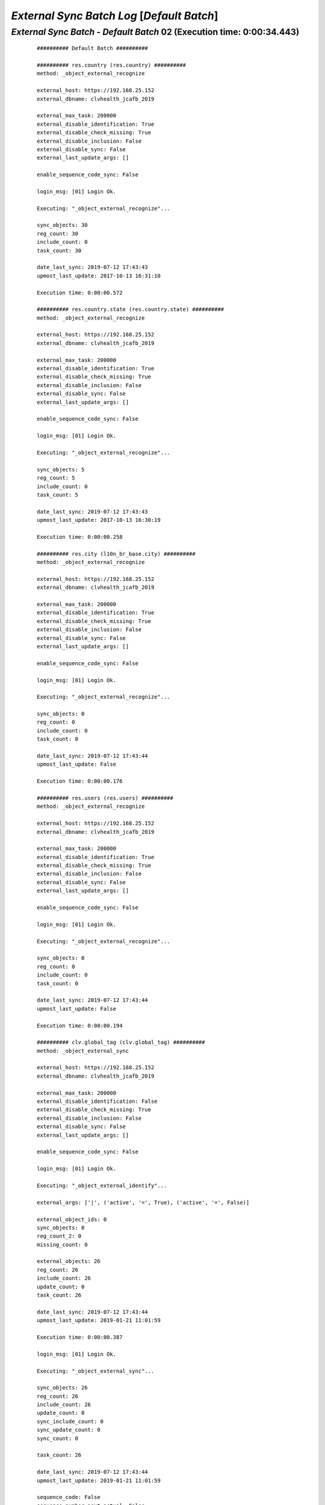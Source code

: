 .. raw:: html

    <style> .red {color:red} </style>
    <style> .bi {font-weight: bold; font-style: italic} </style>

.. role:: red
.. role:: bi

===========================================
*External Sync Batch Log* [*Default Batch*]
===========================================

.. _External Sync Batch - Default Batch - 20190712a:

*External Sync Batch* - *Default Batch* 02 (Execution time: 0:00:34.443)
------------------------------------------------------------------------

    ::

        ########## Default Batch ##########

        ########## res.country (res.country) ##########
        method: _object_external_recognize

        external_host: https://192.168.25.152
        external_dbname: clvhealth_jcafb_2019

        external_max_task: 200000
        external_disable_identification: True
        external_disable_check_missing: True
        external_disable_inclusion: False
        external_disable_sync: False
        external_last_update_args: []

        enable_sequence_code_sync: False

        login_msg: [01] Login Ok.

        Executing: "_object_external_recognize"...

        sync_objects: 30
        reg_count: 30
        include_count: 0
        task_count: 30

        date_last_sync: 2019-07-12 17:43:43
        upmost_last_update: 2017-10-13 16:31:10

        Execution time: 0:00:00.572

        ########## res.country.state (res.country.state) ##########
        method: _object_external_recognize

        external_host: https://192.168.25.152
        external_dbname: clvhealth_jcafb_2019

        external_max_task: 200000
        external_disable_identification: True
        external_disable_check_missing: True
        external_disable_inclusion: False
        external_disable_sync: False
        external_last_update_args: []

        enable_sequence_code_sync: False

        login_msg: [01] Login Ok.

        Executing: "_object_external_recognize"...

        sync_objects: 5
        reg_count: 5
        include_count: 0
        task_count: 5

        date_last_sync: 2019-07-12 17:43:43
        upmost_last_update: 2017-10-13 16:30:19

        Execution time: 0:00:00.258

        ########## res.city (l10n_br_base.city) ##########
        method: _object_external_recognize

        external_host: https://192.168.25.152
        external_dbname: clvhealth_jcafb_2019

        external_max_task: 200000
        external_disable_identification: True
        external_disable_check_missing: True
        external_disable_inclusion: False
        external_disable_sync: False
        external_last_update_args: []

        enable_sequence_code_sync: False

        login_msg: [01] Login Ok.

        Executing: "_object_external_recognize"...

        sync_objects: 0
        reg_count: 0
        include_count: 0
        task_count: 0

        date_last_sync: 2019-07-12 17:43:44
        upmost_last_update: False

        Execution time: 0:00:00.176

        ########## res.users (res.users) ##########
        method: _object_external_recognize

        external_host: https://192.168.25.152
        external_dbname: clvhealth_jcafb_2019

        external_max_task: 200000
        external_disable_identification: True
        external_disable_check_missing: True
        external_disable_inclusion: False
        external_disable_sync: False
        external_last_update_args: []

        enable_sequence_code_sync: False

        login_msg: [01] Login Ok.

        Executing: "_object_external_recognize"...

        sync_objects: 0
        reg_count: 0
        include_count: 0
        task_count: 0

        date_last_sync: 2019-07-12 17:43:44
        upmost_last_update: False

        Execution time: 0:00:00.194

        ########## clv.global_tag (clv.global_tag) ##########
        method: _object_external_sync

        external_host: https://192.168.25.152
        external_dbname: clvhealth_jcafb_2019

        external_max_task: 200000
        external_disable_identification: False
        external_disable_check_missing: True
        external_disable_inclusion: False
        external_disable_sync: False
        external_last_update_args: []

        enable_sequence_code_sync: False

        login_msg: [01] Login Ok.

        Executing: "_object_external_identify"...

        external_args: ['|', ('active', '=', True), ('active', '=', False)]

        external_object_ids: 0
        sync_objects: 0
        reg_count_2: 0
        missing_count: 0

        external_objects: 26
        reg_count: 26
        include_count: 26
        update_count: 0
        task_count: 26

        date_last_sync: 2019-07-12 17:43:44
        upmost_last_update: 2019-01-21 11:01:59

        Execution time: 0:00:00.387

        login_msg: [01] Login Ok.

        Executing: "_object_external_sync"...

        sync_objects: 26
        reg_count: 26
        include_count: 26
        update_count: 0
        sync_include_count: 0
        sync_update_count: 0
        sync_count: 0

        task_count: 26

        date_last_sync: 2019-07-12 17:43:44
        upmost_last_update: 2019-01-21 11:01:59

        sequence_code: False
        sequence_number_next_actual: False

        Execution time: 0:00:00.911

        ########## clv.phase (clv.history_marker) ##########
        method: _object_external_sync

        external_host: https://192.168.25.152
        external_dbname: clvhealth_jcafb_2019

        external_max_task: 200000
        external_disable_identification: False
        external_disable_check_missing: True
        external_disable_inclusion: False
        external_disable_sync: False
        external_last_update_args: []

        enable_sequence_code_sync: False

        login_msg: [01] Login Ok.

        Executing: "_object_external_identify"...

        external_args: ['|', ('active', '=', True), ('active', '=', False)]

        external_object_ids: 0
        sync_objects: 0
        reg_count_2: 0
        missing_count: 0

        external_objects: 5
        reg_count: 5
        include_count: 5
        update_count: 0
        task_count: 5

        date_last_sync: 2019-07-12 17:43:45
        upmost_last_update: 2018-11-14 14:35:16

        Execution time: 0:00:00.223

        login_msg: [01] Login Ok.

        Executing: "_object_external_sync"...

        sync_objects: 5
        reg_count: 5
        include_count: 5
        update_count: 0
        sync_include_count: 0
        sync_update_count: 0
        sync_count: 0

        task_count: 5

        date_last_sync: 2019-07-12 17:43:46
        upmost_last_update: 2018-11-14 14:35:16

        sequence_code: False
        sequence_number_next_actual: False

        Execution time: 0:00:00.345

        ########## hr.department (hr.department) ##########
        method: _object_external_sync

        external_host: https://192.168.25.152
        external_dbname: clvhealth_jcafb_2019

        external_max_task: 200000
        external_disable_identification: False
        external_disable_check_missing: True
        external_disable_inclusion: False
        external_disable_sync: False
        external_last_update_args: []

        enable_sequence_code_sync: False

        login_msg: [01] Login Ok.

        Executing: "_object_external_identify"...

        external_args: ['|', ('active', '=', True), ('active', '=', False)]

        external_object_ids: 0
        sync_objects: 0
        reg_count_2: 0
        missing_count: 0

        external_objects: 52
        reg_count: 52
        include_count: 52
        update_count: 0
        task_count: 52

        date_last_sync: 2019-07-12 17:43:46
        upmost_last_update: 2018-12-05 13:28:15

        Execution time: 0:00:00.517

        login_msg: [01] Login Ok.

        Executing: "_object_external_sync"...

        sync_objects: 52
        reg_count: 52
        include_count: 52
        update_count: 0
        sync_include_count: 0
        sync_update_count: 0
        sync_count: 0

        task_count: 52

        date_last_sync: 2019-07-12 17:43:46
        upmost_last_update: 2018-12-05 13:28:15

        sequence_code: False
        sequence_number_next_actual: False

        Execution time: 0:00:01.889

        ########## hr.job (hr.job) ##########
        method: _object_external_sync

        external_host: https://192.168.25.152
        external_dbname: clvhealth_jcafb_2019

        external_max_task: 200000
        external_disable_identification: False
        external_disable_check_missing: True
        external_disable_inclusion: False
        external_disable_sync: False
        external_last_update_args: []

        enable_sequence_code_sync: False

        login_msg: [01] Login Ok.

        Executing: "_object_external_identify"...

        external_args: ['|', ('active', '=', True), ('active', '=', False)]

        external_object_ids: 0
        sync_objects: 0
        reg_count_2: 0
        missing_count: 0

        external_objects: 16
        reg_count: 16
        include_count: 16
        update_count: 0
        task_count: 16

        date_last_sync: 2019-07-12 17:43:48
        upmost_last_update: 2018-12-07 18:19:28

        Execution time: 0:00:00.281

        login_msg: [01] Login Ok.

        Executing: "_object_external_sync"...

        sync_objects: 16
        reg_count: 16
        include_count: 16
        update_count: 0
        sync_include_count: 0
        sync_update_count: 0
        sync_count: 0

        task_count: 16

        date_last_sync: 2019-07-12 17:43:49
        upmost_last_update: 2018-12-07 18:19:28

        sequence_code: False
        sequence_number_next_actual: False

        Execution time: 0:00:00.804

        ########## hr.employee (hr.employee) ##########
        method: _object_external_sync

        external_host: https://192.168.25.152
        external_dbname: clvhealth_jcafb_2019

        external_max_task: 200000
        external_disable_identification: False
        external_disable_check_missing: True
        external_disable_inclusion: False
        external_disable_sync: False
        external_last_update_args: []

        enable_sequence_code_sync: True

        login_msg: [01] Login Ok.

        Executing: "_object_external_identify"...

        external_args: ['|', ('active', '=', True), ('active', '=', False)]

        external_object_ids: 0
        sync_objects: 0
        reg_count_2: 0
        missing_count: 0

        external_objects: 191
        reg_count: 191
        include_count: 191
        update_count: 0
        task_count: 191

        date_last_sync: 2019-07-12 17:43:49
        upmost_last_update: 2019-01-07 19:29:07

        Execution time: 0:00:01.338

        login_msg: [01] Login Ok.

        Executing: "_object_external_sync"...

        sync_objects: 191
        reg_count: 191
        include_count: 191
        update_count: 0
        sync_include_count: 0
        sync_update_count: 0
        sync_count: 0

        task_count: 191

        date_last_sync: 2019-07-12 17:43:51
        upmost_last_update: 2019-01-07 19:29:07

        sequence_code: hr.employee.code
        sequence_number_next_actual: 193

        Execution time: 0:00:18.928

        ########## hr.employee.history (hr.employee.history) ##########
        method: _object_external_sync

        external_host: https://192.168.25.152
        external_dbname: clvhealth_jcafb_2019

        external_max_task: 200000
        external_disable_identification: False
        external_disable_check_missing: True
        external_disable_inclusion: False
        external_disable_sync: False
        external_last_update_args: []

        enable_sequence_code_sync: False

        login_msg: [01] Login Ok.

        Executing: "_object_external_identify"...

        external_args: ['|', ('active', '=', True), ('active', '=', False)]

        external_object_ids: 0
        sync_objects: 0
        reg_count_2: 0
        missing_count: 0

        external_objects: 177
        reg_count: 177
        include_count: 177
        update_count: 0
        task_count: 177

        date_last_sync: 2019-07-12 17:44:10
        upmost_last_update: 2018-07-15 23:26:17

        Execution time: 0:00:01.239

        login_msg: [01] Login Ok.

        Executing: "_object_external_sync"...

        sync_objects: 177
        reg_count: 177
        include_count: 177
        update_count: 0
        sync_include_count: 0
        sync_update_count: 0
        sync_count: 0

        task_count: 177

        date_last_sync: 2019-07-12 17:44:11
        upmost_last_update: 2018-07-15 23:26:17

        sequence_code: False
        sequence_number_next_actual: False

        Execution time: 0:00:06.213

        ############################################################
        Execution time: 0:00:34.443
